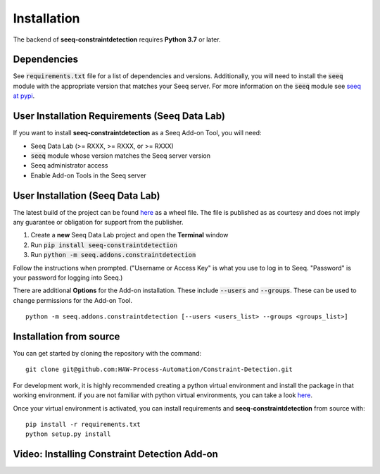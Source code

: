Installation
============

The backend of **seeq-constraintdetection** requires **Python 3.7** or later.

Dependencies
------------
See :code:`requirements.txt` file for a list of dependencies and versions. Additionally, you will need to install the :code:`seeq` module with the appropriate version that matches your Seeq server. For more information on the :code:`seeq`
module see `seeq at pypi <https://pypi.org/project/seeq/>`_.


User Installation Requirements (Seeq Data Lab)
----------------------------------------------
If you want to install **seeq-constraintdetection** as a Seeq Add-on Tool, you will need:

* Seeq Data Lab (>= RXXX, >= RXXX, or >= RXXX)
* :code:`seeq` module whose version matches the Seeq server version
* Seeq administrator access
* Enable Add-on Tools in the Seeq server


User Installation (Seeq Data Lab)
---------------------------------
The latest build of the project can be found `here <https://pypi.org>`_ as a wheel file. The file is published as as courtesy and does not imply any guarantee or obligation for support from the publisher.

1. Create a **new** Seeq Data Lab project and open the **Terminal** window
2. Run :code:`pip install seeq-constraintdetection`
3. Run :code:`python -m seeq.addons.constraintdetection`

Follow the instructions when prompted. ("Username or Access Key" is what you use to log in to Seeq. "Password" is your password for logging into Seeq.)

There are additional **Options** for the Add-on installation. These include :code:`--users` and :code:`--groups`. These can be used to change permissions for the Add-on Tool. ::

	python -m seeq.addons.constraintdetection [--users <users_list> --groups <groups_list>]

Installation from source
------------------------
You can get started by cloning the repository with the command: ::

	git clone git@github.com:HAW-Process-Automation/Constraint-Detection.git

For development work, it is highly recommended creating a python virtual environment and install the package in that working environment. if you are not familiar with python virtual environments, you can take a look `here <https://docs.python.org/3.8/tutorial/venv.html>`_.

Once your virtual environment is activated, you can install requirements and **seeq-constraintdetection** from source with: ::

	pip install -r requirements.txt
	python setup.py install

Video: Installing Constraint Detection Add-on
---------------------------------------------




